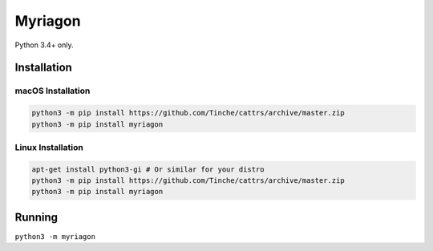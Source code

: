 Myriagon
========

Python 3.4+ only.

Installation
------------

macOS Installation
~~~~~~~~~~~~~~~~~~

.. code-block:: sh

   python3 -m pip install https://github.com/Tinche/cattrs/archive/master.zip
   python3 -m pip install myriagon

Linux Installation
~~~~~~~~~~~~~~~~~~

.. code-block:: sh

   apt-get install python3-gi # Or similar for your distro
   python3 -m pip install https://github.com/Tinche/cattrs/archive/master.zip
   python3 -m pip install myriagon

Running
-------

``python3 -m myriagon``
